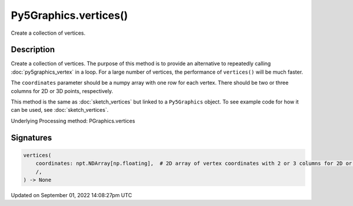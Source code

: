 Py5Graphics.vertices()
======================

Create a collection of vertices.

Description
-----------

Create a collection of vertices. The purpose of this method is to provide an alternative to repeatedly calling :doc:`py5graphics_vertex` in a loop. For a large number of vertices, the performance of ``vertices()`` will be much faster.

The ``coordinates`` parameter should be a numpy array with one row for each vertex. There should be two or three columns for 2D or 3D points, respectively.

This method is the same as :doc:`sketch_vertices` but linked to a ``Py5Graphics`` object. To see example code for how it can be used, see :doc:`sketch_vertices`.

Underlying Processing method: PGraphics.vertices

Signatures
----------

.. code:: python

    vertices(
        coordinates: npt.NDArray[np.floating],  # 2D array of vertex coordinates with 2 or 3 columns for 2D or 3D points, respectively
        /,
    ) -> None

Updated on September 01, 2022 14:08:27pm UTC


